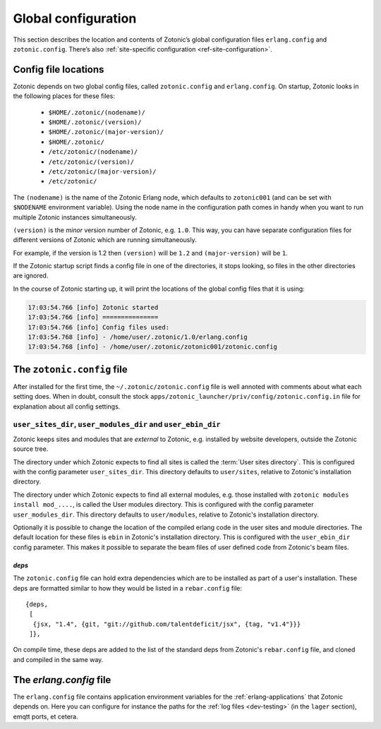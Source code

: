 .. _guide-configuration:

Global configuration
--------------------

This section describes the location and contents of Zotonic’s global
configuration files ``erlang.config`` and ``zotonic.config``. There’s also
:ref:`site-specific configuration <ref-site-configuration>`.

Config file locations
^^^^^^^^^^^^^^^^^^^^^

Zotonic depends on two global config files, called ``zotonic.config``
and ``erlang.config``. On startup, Zotonic looks in the following
places for these files:

 - ``$HOME/.zotonic/(nodename)/``
 - ``$HOME/.zotonic/(version)/``
 - ``$HOME/.zotonic/(major-version)/``
 - ``$HOME/.zotonic/``
 - ``/etc/zotonic/(nodename)/``
 - ``/etc/zotonic/(version)/``
 - ``/etc/zotonic/(major-version)/``
 - ``/etc/zotonic/``

The ``(nodename)`` is the name of the Zotonic Erlang node, which
defaults to ``zotonic001`` (and can be set with ``$NODENAME`` environment
variable). Using the node name in the configuration path comes in
handy when you want to run multiple Zotonic instances simultaneously.

``(version)`` is the *minor* version number of Zotonic, e.g. ``1.0``. This
way, you can have separate configuration files for different versions of Zotonic
which are running simultaneously.

For example, if the version is 1.2 then ``(version)`` will be ``1.2`` and
``(major-version)`` will be ``1``.

If the Zotonic startup script finds a config file in one of the
directories, it stops looking, so files in the other directories are
ignored.

In the course of Zotonic starting up, it will print the locations of
the global config files that it is using:

.. code-block:: none

    17:03:54.766 [info] Zotonic started
    17:03:54.766 [info] ===============
    17:03:54.766 [info] Config files used:
    17:03:54.768 [info] - /home/user/.zotonic/1.0/erlang.config
    17:03:54.768 [info] - /home/user/.zotonic/zotonic001/zotonic.config


The ``zotonic.config`` file
^^^^^^^^^^^^^^^^^^^^^^^^^^^

After installed for the first time, the ``~/.zotonic/zotonic.config`` file is well
annoted with comments about what each setting does. When in doubt,
consult the stock ``apps/zotonic_launcher/priv/config/zotonic.config.in`` file for
explanation about all config settings.


``user_sites_dir``, ``user_modules_dir`` and ``user_ebin_dir``
""""""""""""""""""""""""""""""""""""""""""""""""""""""""""""""

Zotonic keeps sites and modules that are `external` to Zotonic, e.g.
installed by website developers, outside the Zotonic source tree.

The directory under which Zotonic expects to find all sites is called
the :term:`User sites directory`. This is configured with the config
parameter ``user_sites_dir``. This directory defaults to
``user/sites``, relative to Zotonic's installation directory.

The directory under which Zotonic expects to find all external
modules, e.g. those installed with ``zotonic modules install
mod_....``, is called the User modules directory. This is configured
with the config parameter ``user_modules_dir``. This directory
defaults to ``user/modules``, relative to Zotonic's installation
directory.

Optionally it is possible to change the location of the compiled
erlang code in the user sites and module directories. The default location
for these files is ``ebin`` in Zotonic's installation directory. This is
configured with the ``user_ebin_dir`` config parameter. This makes it possible
to separate the beam files of user defined code from Zotonic's beam files.

.. _deps:

`deps`
......

The ``zotonic.config`` file can hold extra dependencies which are to
be installed as part of a user's installation. These deps are
formatted similar to how they would be listed in a ``rebar.config`` file::

   {deps,
    [
     {jsx, "1.4", {git, "git://github.com/talentdeficit/jsx", {tag, "v1.4"}}}
    ]},


On compile time, these deps are added to the list of the standard deps
from Zotonic's ``rebar.config`` file, and cloned and compiled in the
same way.

.. _erlang-config:

The `erlang.config` file
^^^^^^^^^^^^^^^^^^^^^^^^

The ``erlang.config`` file contains application environment variables
for the :ref:`erlang-applications` that Zotonic depends on. Here you can
configure for instance the paths for the :ref:`log files <dev-testing>` (in
the ``lager`` section), emqtt ports, et cetera.
